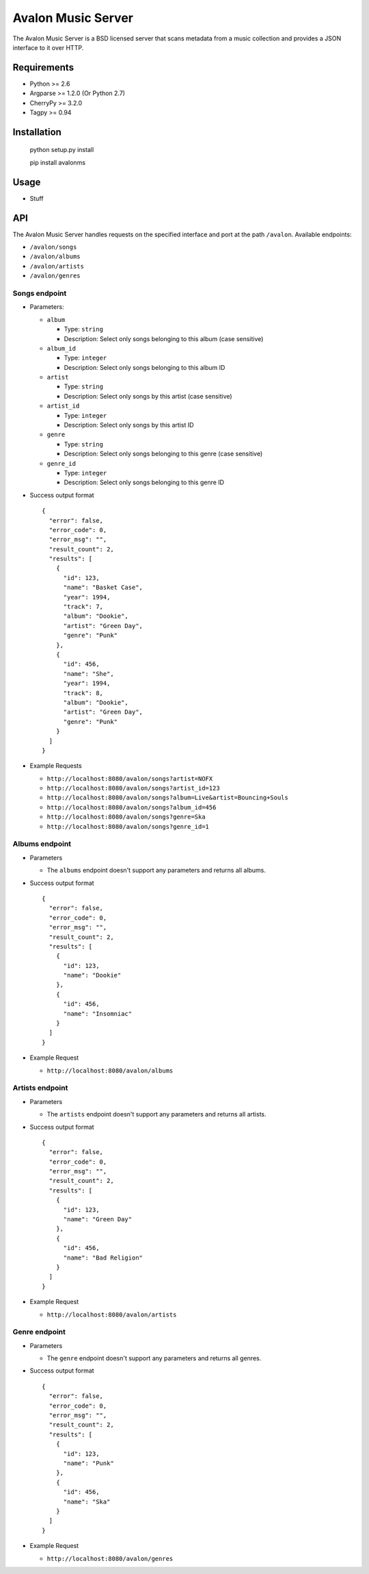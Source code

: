 Avalon Music Server
===================

The Avalon Music Server is a BSD licensed server that scans metadata
from a music collection and provides a JSON interface to it over HTTP.


Requirements
------------

* Python >= 2.6
* Argparse >= 1.2.0 (Or Python 2.7)
* CherryPy >= 3.2.0
* Tagpy >= 0.94


Installation
------------

  python setup.py install

  pip install avalonms


Usage
-----

- Stuff


API
---

The Avalon Music Server handles requests on the specified interface and
port at the path ``/avalon``. Available endpoints:

* ``/avalon/songs``

* ``/avalon/albums``

* ``/avalon/artists``

* ``/avalon/genres``

      
Songs endpoint
~~~~~~~~~~~~~~

* Parameters: 

  - ``album`` 

    + Type: ``string``

    + Description: Select only songs belonging to this album (case sensitive)

  - ``album_id``

    + Type: ``integer``

    + Description: Select only songs belonging to this album ID

  - ``artist``

    + Type: ``string``

    + Description: Select only songs by this artist (case sensitive)

  - ``artist_id``

    + Type: ``integer``

    + Description: Select only songs by this artist ID

  - ``genre``

    + Type: ``string``

    + Description: Select only songs belonging to this genre (case sensitive)

  - ``genre_id``

    + Type: ``integer``

    + Description: Select only songs belonging to this genre ID


* Success output format ::

    {
      "error": false,
      "error_code": 0,
      "error_msg": "",
      "result_count": 2,
      "results": [
        {
          "id": 123,
          "name": "Basket Case",
          "year": 1994,
          "track": 7,
          "album": "Dookie",
          "artist": "Green Day",
          "genre": "Punk"
        },
        {
          "id": 456,
          "name": "She",
          "year": 1994,
          "track": 8,
          "album": "Dookie",
          "artist": "Green Day",
          "genre": "Punk"
        }
      ]
    }

* Example Requests

  - ``http://localhost:8080/avalon/songs?artist=NOFX``

  - ``http://localhost:8080/avalon/songs?artist_id=123``

  - ``http://localhost:8080/avalon/songs?album=Live&artist=Bouncing+Souls``

  - ``http://localhost:8080/avalon/songs?album_id=456``

  - ``http://localhost:8080/avalon/songs?genre=Ska``

  - ``http://localhost:8080/avalon/songs?genre_id=1``
   

Albums endpoint
~~~~~~~~~~~~~~~

* Parameters

  - The ``albums`` endpoint doesn't support any parameters and returns all albums.


* Success output format ::

    {
      "error": false,
      "error_code": 0,
      "error_msg": "",
      "result_count": 2,
      "results": [
        {
          "id": 123,
          "name": "Dookie"      
        },
        {
          "id": 456,
          "name": "Insomniac"
        }
      ]
    }

* Example Request

  - ``http://localhost:8080/avalon/albums``


Artists endpoint
~~~~~~~~~~~~~~~~

* Parameters

  - The ``artists`` endpoint doesn't support any parameters and returns all artists.


* Success output format ::

    {
      "error": false,
      "error_code": 0,
      "error_msg": "",
      "result_count": 2,
      "results": [
        {
          "id": 123,
          "name": "Green Day"      
        },
        {
          "id": 456,
          "name": "Bad Religion"
        }
      ]
    }

* Example Request

  - ``http://localhost:8080/avalon/artists``


Genre endpoint
~~~~~~~~~~~~~~

* Parameters

  - The ``genre`` endpoint doesn't support any parameters and returns all genres.


* Success output format ::

    {
      "error": false,
      "error_code": 0,
      "error_msg": "",
      "result_count": 2,
      "results": [
        {
          "id": 123,
          "name": "Punk"      
        },
        {
          "id": 456,
          "name": "Ska"
        }
      ]
    }

* Example Request

  - ``http://localhost:8080/avalon/genres``


